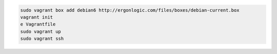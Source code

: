
.. code-block:: none
  
  sudo vagrant box add debian6 http://ergonlogic.com/files/boxes/debian-current.box
  vagrant init
  e Vagrantfile
  sudo vagrant up
  sudo vagrant ssh
